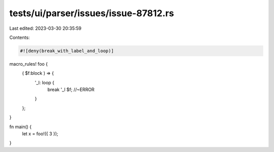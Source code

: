 tests/ui/parser/issues/issue-87812.rs
=====================================

Last edited: 2023-03-30 20:35:59

Contents:

.. code-block:: rs

    #![deny(break_with_label_and_loop)]

macro_rules! foo {
    ( $f:block ) => {
        '_l: loop {
            break '_l $f; //~ERROR
        }
    };
}

fn main() {
    let x = foo!({ 3 });
}



